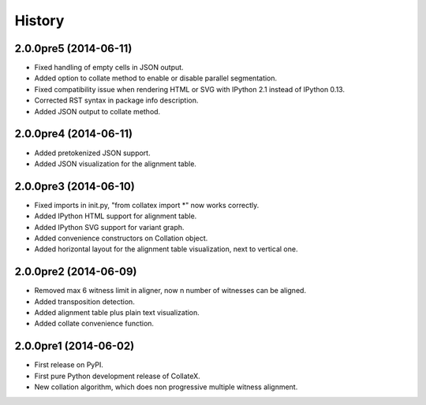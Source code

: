 .. :changelog:

History
-------

2.0.0pre5 (2014-06-11)
++++++++++++++++++++++

* Fixed handling of empty cells in JSON output.
* Added option to collate method to enable or disable parallel segmentation.
* Fixed compatibility issue when rendering HTML or SVG with IPython 2.1 instead of IPython 0.13.
* Corrected RST syntax in package info description. 
* Added JSON output to collate method.

2.0.0pre4 (2014-06-11)
++++++++++++++++++++++

* Added pretokenized JSON support.
* Added JSON visualization for the alignment table.

2.0.0pre3 (2014-06-10)
++++++++++++++++++++++

* Fixed imports in init.py, "from collatex import \*" now works correctly.
* Added IPython HTML support for alignment table.
* Added IPython SVG support for variant graph.
* Added convenience constructors on Collation object. 
* Added horizontal layout for the alignment table visualization, next to vertical one.

2.0.0pre2 (2014-06-09)
++++++++++++++++++++++

* Removed max 6 witness limit in aligner, now n number of witnesses can be aligned. 
* Added transposition detection.
* Added alignment table plus plain text visualization.
* Added collate convenience function.

2.0.0pre1 (2014-06-02)
++++++++++++++++++++++

* First release on PyPI.
* First pure Python development release of CollateX.
* New collation algorithm, which does non progressive multiple witness alignment.
